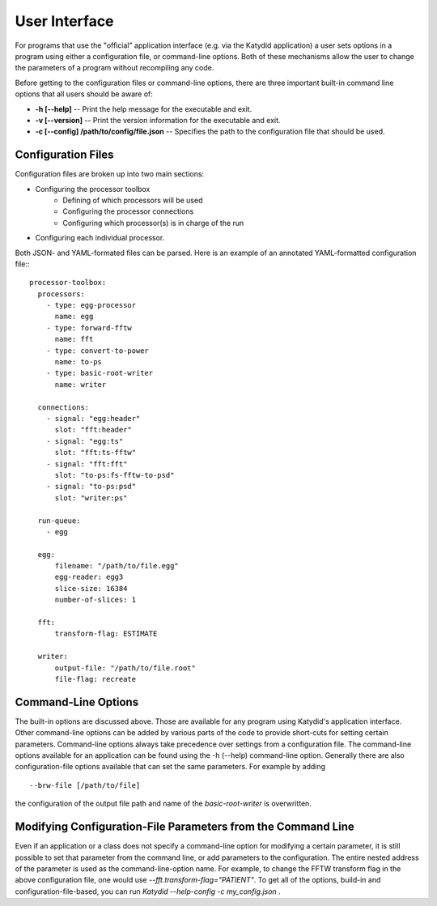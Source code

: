 User Interface
==============


For programs that use the "official" application interface (e.g. via the Katydid application) a user sets options in a program using either a configuration file, or command-line options.  Both of these mechanisms allow the user to change the parameters of a program without recompiling any code.

Before getting to the configuration files or command-line options, there are three important built-in command line options that all users should be aware of:

* **-h [--help]** -- Print the help message for the executable and exit.
* **-v [--version]** -- Print the version information for the executable and exit.
* **-c [--config] /path/to/config/file.json** -- Specifies the path to the configuration file that should be used.

Configuration Files
---------------------


Configuration files are broken up into two main sections:

* Configuring the processor toolbox
    * Defining of which processors will be used
    * Configuring the processor connections
    * Configuring which processor(s) is in charge of the run
* Configuring each individual processor.

Both JSON- and YAML-formated files can be parsed.
Here is an example of an annotated YAML-formatted configuration file::
::

  processor-toolbox:
    processors:
      - type: egg-processor
        name: egg
      - type: forward-fftw
        name: fft
      - type: convert-to-power
        name: to-ps
      - type: basic-root-writer
        name: writer

    connections:
      - signal: "egg:header"
        slot: "fft:header"
      - signal: "egg:ts"
        slot: "fft:ts-fftw"
      - signal: "fft:fft"
        slot: "to-ps:fs-fftw-to-psd"
      - signal: "to-ps:psd"
        slot: "writer:ps"

    run-queue:
      - egg

    egg:
        filename: "/path/to/file.egg"
        egg-reader: egg3
        slice-size: 16384
        number-of-slices: 1

    fft:
        transform-flag: ESTIMATE

    writer:
        output-file: "/path/to/file.root"
        file-flag: recreate



Command-Line Options
---------------------
The built-in options are discussed above.  Those are available for any program using Katydid's application interface.
Other command-line options can be added by various parts of the code to provide short-cuts for setting certain parameters. 
Command-line options always take precedence over settings from a configuration file.  The command-line options available for an application can be found using the -h (--help) command-line option.
Generally there are also configuration-file options available that can set the same parameters. For example by adding
::

  --brw-file [/path/to/file]

the configuration of the output file path and name of the *basic-root-writer* is overwritten.


Modifying Configuration-File Parameters from the Command Line
--------------------------------------------------------------
Even if an application or a class does not specify a command-line option for modifying a certain parameter, it is still possible to set that parameter from the command line, or add parameters to the configuration.  The entire nested address of the parameter is used as the command-line-option name.  For example, to change the FFTW transform flag in the above configuration file, one would use `--fft.transform-flag="PATIENT"`.  To get all of the options, build-in and configuration-file-based, you can run `Katydid --help-config -c my_config.json` .
